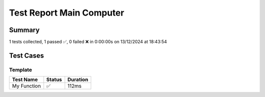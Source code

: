 Test Report Main Computer
=========================

Summary
-------

1 tests collected, 1 passed ✅, 0 failed ❌ in 0:00:00s on 13/12/2024 at 18:43:54

Test Cases
----------

.. raw:: html

   <div class="test-page">

Template
^^^^^^^^

.. list-table::
   :header-rows: 1

   * - Test Name
     - Status
     - Duration
   * - My Function
     - ✅
     - 112ms

.. raw:: html

   </div>
